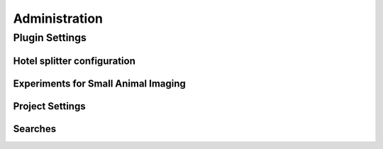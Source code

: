 Administration
==============

Plugin Settings
---------------

--------------------------
Hotel splitter configuration
--------------------------

------------------------------------
Experiments for Small Animal Imaging
------------------------------------

--------------
Project Settings
--------------

--------
Searches
--------
